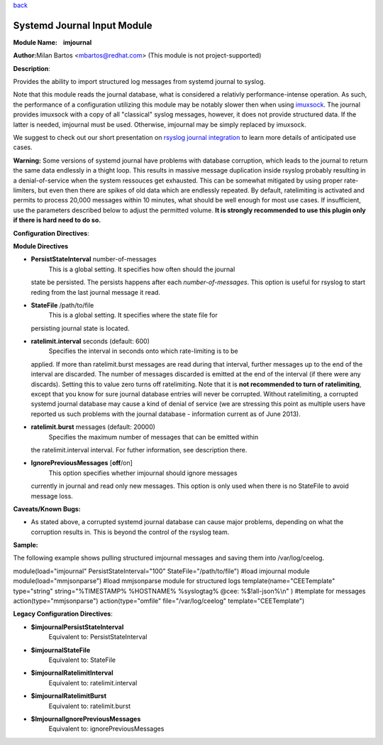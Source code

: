`back <rsyslog_conf_modules.html>`_

Systemd Journal Input Module
============================

**Module Name:    imjournal**

**Author:**\ Milan Bartos <mbartos@redhat.com> (This module is not
project-supported)

**Description**:

Provides the ability to import structured log messages from systemd
journal to syslog.

Note that this module reads the journal database, what is considered a
relativly performance-intense operation. As such, the performance of a
configuration utilizing this module may be notably slower then when
using `imuxsock <imuxsock.html>`_. The journal provides imuxsock with a
copy of all "classical" syslog messages, however, it does not provide
structured data. If the latter is needed, imjournal must be used.
Otherwise, imjournal may be simply replaced by imuxsock.

We suggest to check out our short presentation on `rsyslog journal
integration <http://youtu.be/GTS7EuSdFKE>`_ to learn more details of
anticipated use cases.

**Warning:** Some versions of systemd journal have problems with
database corruption, which leads to the journal to return the same data
endlessly in a thight loop. This results in massive message duplication
inside rsyslog probably resulting in a denial-of-service when the system
ressouces get exhausted. This can be somewhat mitigated by using proper
rate-limiters, but even then there are spikes of old data which are
endlessly repeated. By default, ratelimiting is activated and permits to
process 20,000 messages within 10 minutes, what should be well enough
for most use cases. If insufficient, use the parameters described below
to adjust the permitted volume. **It is strongly recommended to use this
plugin only if there is hard need to do so.**

**Configuration Directives**:

**Module Directives**

-  **PersistStateInterval** number-of-messages
    This is a global setting. It specifies how often should the journal
   state be persisted. The persists happens after each
   *number-of-messages*. This option is useful for rsyslog to start
   reding from the last journal message it read.
-  **StateFile** /path/to/file
    This is a global setting. It specifies where the state file for
   persisting journal state is located.
-  **ratelimit.interval** seconds (default: 600)
    Specifies the interval in seconds onto which rate-limiting is to be
   applied. If more than ratelimit.burst messages are read during that
   interval, further messages up to the end of the interval are
   discarded. The number of messages discarded is emitted at the end of
   the interval (if there were any discards).
   Setting this to value zero turns off ratelimiting. Note that it is
   **not recommended to turn of ratelimiting**, except that you know for
   sure journal database entries will never be corrupted. Without
   ratelimiting, a corrupted systemd journal database may cause a kind
   of denial of service (we are stressing this point as multiple users
   have reported us such problems with the journal database -
   information current as of June 2013).
-  **ratelimit.burst** messages (default: 20000)
    Specifies the maximum number of messages that can be emitted within
   the ratelimit.interval interval. For futher information, see
   description there.
-  **IgnorePreviousMessages** [**off**/on]
    This option specifies whether imjournal should ignore messages
   currently in journal and read only new messages. This option is only
   used when there is no StateFile to avoid message loss.

**Caveats/Known Bugs:**

-  As stated above, a corrupted systemd journal database can cause major
   problems, depending on what the corruption results in. This is beyond
   the control of the rsyslog team.

**Sample:**

The following example shows pulling structured imjournal messages and
saving them into /var/log/ceelog.

module(load="imjournal" PersistStateInterval="100"
StateFile="/path/to/file") #load imjournal module
module(load="mmjsonparse") #load mmjsonparse module for structured logs
template(name="CEETemplate" type="string" string="%TIMESTAMP% %HOSTNAME%
%syslogtag% @cee: %$!all-json%\\n" ) #template for messages
action(type="mmjsonparse") action(type="omfile" file="/var/log/ceelog"
template="CEETemplate")

**Legacy Configuration Directives**:

-  **$imjournalPersistStateInterval**
    Equivalent to: PersistStateInterval
-  **$imjournalStateFile**
    Equivalent to: StateFile
-  **$imjournalRatelimitInterval**
    Equivalent to: ratelimit.interval
-  **$imjournalRatelimitBurst**
    Equivalent to: ratelimit.burst
-  **$ImjournalIgnorePreviousMessages**
    Equivalent to: ignorePreviousMessages

